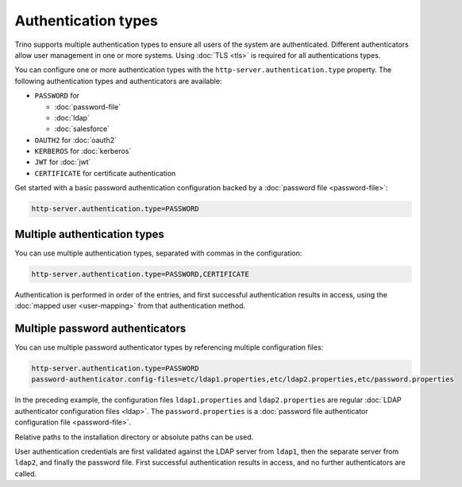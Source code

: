 ====================
Authentication types
====================

Trino supports multiple authentication types to ensure all users of the system
are authenticated. Different authenticators allow user management in one or more
systems. Using :doc:`TLS <tls>` is required for all authentications types.

You can configure one or more authentication types with the
``http-server.authentication.type`` property. The following authentication types
and authenticators are available:

* ``PASSWORD`` for

  *  :doc:`password-file`
  *  :doc:`ldap`
  *  :doc:`salesforce`

* ``OAUTH2`` for :doc:`oauth2`
* ``KERBEROS`` for :doc:`kerberos`
* ``JWT`` for :doc:`jwt`
* ``CERTIFICATE`` for certificate authentication

Get started with a basic password authentication configuration backed by a
:doc:`password file <password-file>`:

.. code-block:: properties

    http-server.authentication.type=PASSWORD


Multiple authentication types
-----------------------------

You can use multiple authentication types, separated with commas in the
configuration:

.. code-block:: properties

    http-server.authentication.type=PASSWORD,CERTIFICATE


Authentication is performed in order of the entries, and first successful
authentication results in access, using the :doc:`mapped user <user-mapping>`
from that authentication method.

Multiple password authenticators
--------------------------------

You can use multiple password authenticator types by referencing multiple
configuration files:

.. code-block:: properties

    http-server.authentication.type=PASSWORD
    password-authenticator.config-files=etc/ldap1.properties,etc/ldap2.properties,etc/password.properties

In the preceding example, the configuration files ``ldap1.properties`` and
``ldap2.properties`` are regular :doc:`LDAP authenticator configuration files
<ldap>`. The ``password.properties`` is a :doc:`password file authenticator
configuration file <password-file>`.

Relative paths to the installation directory or absolute paths can be used.

User authentication credentials are first validated against the LDAP server from
``ldap1``, then the separate server from ``ldap2``, and finally the password
file. First successful authentication results in access, and no further
authenticators are called.

